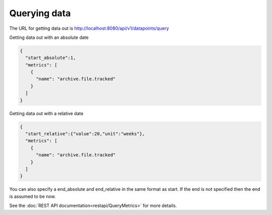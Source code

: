 =============
Querying data
=============

The URL for getting data out is http://localhost:8080/api/v1/datapoints/query

Getting data out with an absolute date

.. code-block:: json

	{
	  "start_absolute":1,
	  "metrics": [
	    {
	      "name": "archive.file.tracked"
	    }
	  ]
	}


Getting data out with a relative date

.. code-block:: json

  {
    "start_relative":{"value":20,"unit":"weeks"},
    "metrics": [
      {
        "name": "archive.file.tracked"
      }
    ]
  }


You can also specify a end_absolute and end_relative in the same format as start.  If the end is not specified then the end is assumed to be now.

See the :doc:`REST API documentation<restapi/QueryMetrics>` for more details.

